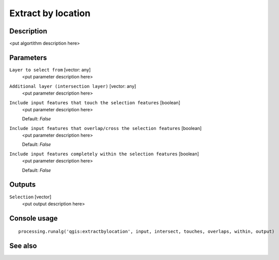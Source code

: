 Extract by location
===================

Description
-----------

<put algortithm description here>

Parameters
----------

``Layer to select from`` [vector: any]
  <put parameter description here>

``Additional layer (intersection layer)`` [vector: any]
  <put parameter description here>

``Include input features that touch the selection features`` [boolean]
  <put parameter description here>

  Default: *False*

``Include input features that overlap/cross the selection features`` [boolean]
  <put parameter description here>

  Default: *False*

``Include input features completely within the selection features`` [boolean]
  <put parameter description here>

  Default: *False*

Outputs
-------

``Selection`` [vector]
  <put output description here>

Console usage
-------------

::

  processing.runalg('qgis:extractbylocation', input, intersect, touches, overlaps, within, output)

See also
--------

